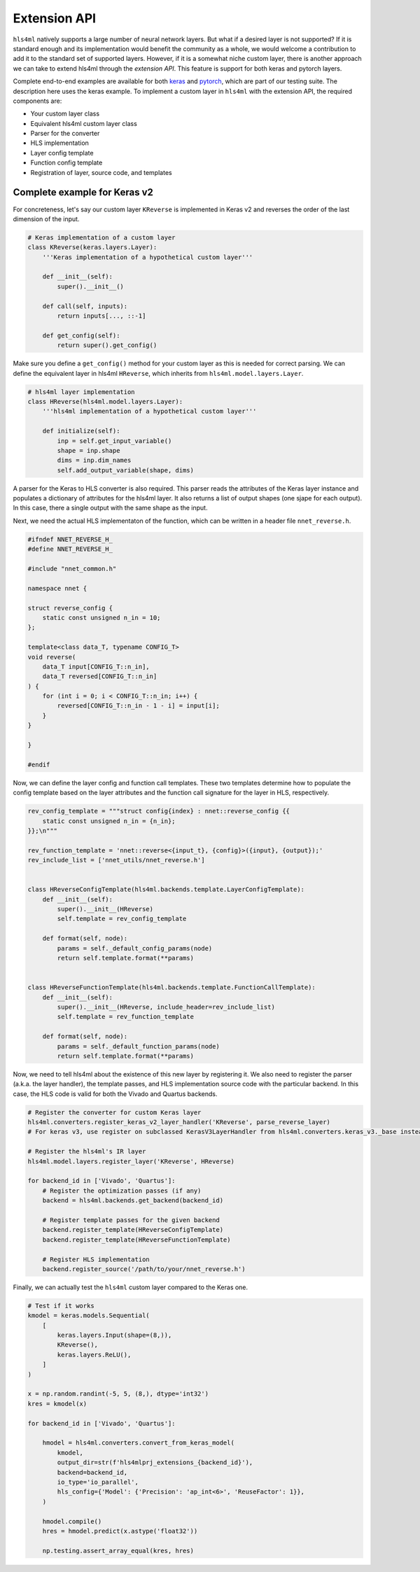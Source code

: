 ========================
Extension API
========================

``hls4ml`` natively supports a large number of neural network layers.
But what if a desired layer is not supported?
If it is standard enough and its implementation would benefit the community as a whole, we would welcome a contribution to add it to the standard set of supported layers.
However, if it is a somewhat niche custom layer, there is another approach we can take to extend hls4ml through the *extension API*. This feature is support for both keras and pytorch layers.

Complete end-to-end examples are available for both `keras <https://github.com/fastmachinelearning/hls4ml/blob/main/test/pytest/test_extensions.py>`_ and `pytorch <https://github.com/fastmachinelearning/hls4ml/blob/main/test/pytest/test_extensions_pytorch.py>`_, which are part of our testing suite. The description here uses the keras example.
To implement a custom layer in ``hls4ml`` with the extension API, the required components are:

* Your custom layer class
* Equivalent hls4ml custom layer class
* Parser for the converter
* HLS implementation
* Layer config template
* Function config template
* Registration of layer, source code, and templates

Complete example for Keras v2
=============================

For concreteness, let's say our custom layer ``KReverse`` is implemented in Keras v2 and reverses the order of the last dimension of the input.

.. code-block:: Python

    # Keras implementation of a custom layer
    class KReverse(keras.layers.Layer):
        '''Keras implementation of a hypothetical custom layer'''

        def __init__(self):
            super().__init__()

        def call(self, inputs):
            return inputs[..., ::-1]

        def get_config(self):
            return super().get_config()

Make sure you define a ``get_config()`` method for your custom layer as this is needed for correct parsing.
We can define the equivalent layer in hls4ml ``HReverse``, which inherits from ``hls4ml.model.layers.Layer``.

.. code-block:: Python

    # hls4ml layer implementation
    class HReverse(hls4ml.model.layers.Layer):
        '''hls4ml implementation of a hypothetical custom layer'''

        def initialize(self):
            inp = self.get_input_variable()
            shape = inp.shape
            dims = inp.dim_names
            self.add_output_variable(shape, dims)

A parser for the Keras to HLS converter is also required.
This parser reads the attributes of the Keras layer instance and populates a dictionary of attributes for the hls4ml layer.
It also returns a list of output shapes (one sjape for each output).
In this case, there a single output with the same shape as the input.

.. tabs::
    .. tab:: Keras v2

        .. code-block:: Python

            # Parser for converter
            def parse_reverse_layer(keras_layer, input_names, input_shapes, data_reader):
                layer = {}
                layer['class_name'] = 'KReverse'
                layer['name'] = keras_layer['config']['name']
                layer['n_in'] = input_shapes[0][1]

                if input_names is not None:
                    layer['inputs'] = input_names

                return layer, [shape for shape in input_shapes[0]]

    .. tab:: Keras v3

        .. code-block:: Python

            from hls4ml.converters.keras_v3._base import register, KerasV3LayerHandler

            @register
            class KReverseHandler(KerasV3LayerHandler):
                '''Keras v3 layer handler for KReverse'''

                handles = ('KReverse',)
                def handle(
                    self,
                    layer: 'keras.Layer',
                    in_tensors: Sequence['KerasTensor'],
                    out_tensors: Sequence['KerasTensor'],
                ) -> dict[str, Any] | tuple[dict[str, Any], ...]:
                    # Only layer-specific parameters are needed.
                    # Common parameters are automatically added in the base class.
                    assert len(in_tensors[0].shape) == 2, 'KReverse is only supported for 2D tensors'
                    return {'n_in': in_tensors[0].shape[-1]}

Next, we need the actual HLS implementaton of the function, which can be written in a header file ``nnet_reverse.h``.

.. code-block:: C++

    #ifndef NNET_REVERSE_H_
    #define NNET_REVERSE_H_

    #include "nnet_common.h"

    namespace nnet {

    struct reverse_config {
        static const unsigned n_in = 10;
    };

    template<class data_T, typename CONFIG_T>
    void reverse(
        data_T input[CONFIG_T::n_in],
        data_T reversed[CONFIG_T::n_in]
    ) {
        for (int i = 0; i < CONFIG_T::n_in; i++) {
            reversed[CONFIG_T::n_in - 1 - i] = input[i];
        }
    }

    }

    #endif

Now, we can define the layer config and function call templates.
These two templates determine how to populate the config template based on the layer attributes and the function call signature for the layer in HLS, respectively.

.. code-block:: Python

    rev_config_template = """struct config{index} : nnet::reverse_config {{
        static const unsigned n_in = {n_in};
    }};\n"""

    rev_function_template = 'nnet::reverse<{input_t}, {config}>({input}, {output});'
    rev_include_list = ['nnet_utils/nnet_reverse.h']


    class HReverseConfigTemplate(hls4ml.backends.template.LayerConfigTemplate):
        def __init__(self):
            super().__init__(HReverse)
            self.template = rev_config_template

        def format(self, node):
            params = self._default_config_params(node)
            return self.template.format(**params)


    class HReverseFunctionTemplate(hls4ml.backends.template.FunctionCallTemplate):
        def __init__(self):
            super().__init__(HReverse, include_header=rev_include_list)
            self.template = rev_function_template

        def format(self, node):
            params = self._default_function_params(node)
            return self.template.format(**params)

Now, we need to tell hls4ml about the existence of this new layer by registering it.
We also need to register the parser (a.k.a. the layer handler), the template passes, and HLS implementation source code with the particular backend.
In this case, the HLS code is valid for both the Vivado and Quartus backends.

.. code-block:: Python

    # Register the converter for custom Keras layer
    hls4ml.converters.register_keras_v2_layer_handler('KReverse', parse_reverse_layer)
    # For keras v3, use register on subclassed KerasV3LayerHandler from hls4ml.converters.keras_v3._base instead

    # Register the hls4ml's IR layer
    hls4ml.model.layers.register_layer('KReverse', HReverse)

    for backend_id in ['Vivado', 'Quartus']:
        # Register the optimization passes (if any)
        backend = hls4ml.backends.get_backend(backend_id)

        # Register template passes for the given backend
        backend.register_template(HReverseConfigTemplate)
        backend.register_template(HReverseFunctionTemplate)

        # Register HLS implementation
        backend.register_source('/path/to/your/nnet_reverse.h')

Finally, we can actually test the ``hls4ml`` custom layer compared to the Keras one.

.. code-block:: Python

    # Test if it works
    kmodel = keras.models.Sequential(
        [
            keras.layers.Input(shape=(8,)),
            KReverse(),
            keras.layers.ReLU(),
        ]
    )

    x = np.random.randint(-5, 5, (8,), dtype='int32')
    kres = kmodel(x)

    for backend_id in ['Vivado', 'Quartus']:

        hmodel = hls4ml.converters.convert_from_keras_model(
            kmodel,
            output_dir=str(f'hls4mlprj_extensions_{backend_id}'),
            backend=backend_id,
            io_type='io_parallel',
            hls_config={'Model': {'Precision': 'ap_int<6>', 'ReuseFactor': 1}},
        )

        hmodel.compile()
        hres = hmodel.predict(x.astype('float32'))

        np.testing.assert_array_equal(kres, hres)
